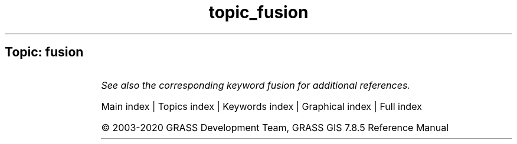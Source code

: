 .TH topic_fusion 1 "" "GRASS 7.8.5" "GRASS GIS User's Manual"
.SH Topic: fusion
.TS
expand;
lw60 lw1 lw60.
T{
i.pansharpen
T}	 	T{
Image fusion algorithms to sharpen multispectral with high\-res panchromatic channels
T}
.sp 1
.TE
.PP
\fISee also the corresponding keyword fusion for additional references.\fR
.PP
Main index |
Topics index |
Keywords index |
Graphical index |
Full index
.PP
© 2003\-2020
GRASS Development Team,
GRASS GIS 7.8.5 Reference Manual

